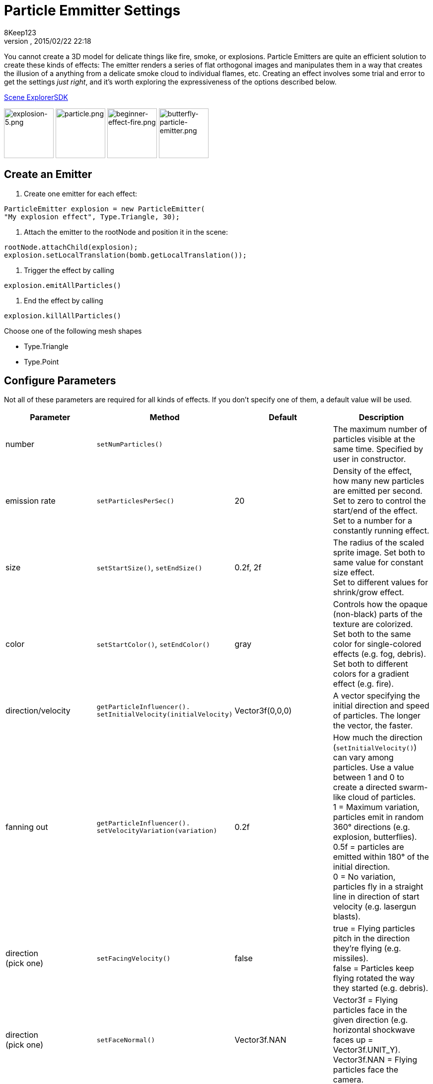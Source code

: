 = Particle Emmitter Settings
:author: 8Keep123
:revnumber: 
:revdate: 2015/02/22 22:18
:keywords: documentation, effect
:relfileprefix: ../../
:imagesdir: ../..
ifdef::env-github,env-browser[:outfilesuffix: .adoc]


You cannot create a 3D model for delicate things like fire, smoke, or explosions. Particle Emitters are quite an efficient solution to create these kinds of effects: The emitter renders a series of flat orthogonal images and manipulates them in a way that creates the illusion of a anything from a delicate smoke cloud to individual flames, etc.
Creating an effect involves some trial and error to get the settings _just right_, and it's worth exploring the expressiveness of the options described below. 


<<sdk/scene_explorer#,Scene Explorer>><<sdk#,SDK>>


image:jme3/advanced/explosion-5.png[explosion-5.png,with="150",height="100"]  image:jme3/advanced/particle.png[particle.png,with="150",height="100"]  image:jme3/beginner/beginner-effect-fire.png[beginner-effect-fire.png,with="150",height="100"] image:jme3/advanced/butterfly-particle-emitter.png[butterfly-particle-emitter.png,with="150",height="100"]



== Create an Emitter

.  Create one emitter for each effect: 
[source,java]

----
ParticleEmitter explosion = new ParticleEmitter(
"My explosion effect", Type.Triangle, 30);
----

.  Attach the emitter to the rootNode and position it in the scene: 
[source,java]

----
rootNode.attachChild(explosion);
explosion.setLocalTranslation(bomb.getLocalTranslation());
----

.  Trigger the effect by calling 
[source,java]

----
explosion.emitAllParticles()
----

.  End the effect by calling 
[source,java]

----
explosion.killAllParticles()
----


Choose one of the following mesh shapes


*  Type.Triangle
*  Type.Point


== Configure Parameters

Not all of these parameters are required for all kinds of effects. If you don't specify one of them, a default value will be used.

[cols="4", options="header"]
|===

<a| Parameter           
<a| Method                
a| Default 
a| Description 

<a| number              
a| `setNumParticles()` 
<a|  
a| The maximum number of particles visible at the same time. Specified by user in constructor. 

<a| emission rate       
a| `setParticlesPerSec()` 
a| 20 
a| Density of the effect, how many new particles are emitted per second. +
Set to zero to control the start/end of the effect. +
Set to a number for a constantly running effect. 

<a| size                
a| `setStartSize()`, `setEndSize()` 
a| 0.2f, 2f 
a| The radius of the scaled sprite image. Set both to same value for constant size effect. +
Set to different values for shrink/grow effect. 

<a| color               
a| `setStartColor()`, `setEndColor()` 
a| gray 
a| Controls how the opaque (non-black) parts of the texture are colorized. +
Set both to the same color for single-colored effects (e.g. fog, debris). +
Set both to different colors for a gradient effect (e.g. fire). 

<a| direction/velocity  
a| `getParticleInfluencer(). setInitialVelocity(initialVelocity)` 
a| Vector3f(0,0,0) 
a| A vector specifying the initial direction and speed of particles. The longer the vector, the faster. 

<a| fanning out         
a| `getParticleInfluencer(). setVelocityVariation(variation)` 
a| 0.2f 
a| How much the direction (`setInitialVelocity()`) can vary among particles. Use a value between 1 and 0 to create a directed swarm-like cloud of particles. +
1 = Maximum variation, particles emit in random 360° directions (e.g. explosion, butterflies). +
0.5f = particles are emitted within 180° of the initial direction. +
0 = No variation, particles fly in a straight line in direction of start velocity (e.g. lasergun blasts). 

a| direction +
(pick one)
a| `setFacingVelocity()` 
a| false 
a| true = Flying particles pitch in the direction they're flying (e.g. missiles). +
false = Particles keep flying rotated the way they started (e.g. debris). 

a| direction +
(pick one)
a| `setFaceNormal()` 
a| Vector3f.NAN 
a| Vector3f = Flying particles face in the given direction (e.g. horizontal shockwave faces up = Vector3f.UNIT_Y). +
Vector3f.NAN = Flying particles face the camera. 

<a| lifetime  
a| `setLowLife()`, `setHighLife()` 
a| 3f, 7f 
a| The time period before a particle fades is set to a random value between minimum and maximum; minimum must be smaller than maximum. A minimum &lt; 1f makes the effect more busy, a higher minimum looks more steady. Use a maximum &lt; 1f for short bursts, and higher maxima for long lasting swarms or smoke. Set maximum and minimum to similar values to create an evenly spaced effect (e.g. fountain), set the to very different values to create a distorted effect (e.g. fire with individual long flames). 

<a| spinning          
a| `setRotateSpeed()` 
a| 0f 
a| 0 = Flying particles don't spin while flying (e.g. smoke, insects, controlled projectiles). +
&gt; 0 = How fast particle spins while flying (e.g. debris, shuriken, missiles out of control). 

<a| rotation          
a| `setRandomAngle()` 
a| false 
a| true = The particle sprite is rotated at a random angle when it is emitted (e.g. explosion, debris). +
false = Particles fly straight like you drew them in the sprite texture (e.g. insects). 

<a| gravity           
a| `setGravity()` 
a| Vector3f(0.0f,0.1f,0.0f) 
a| Particles fall in the direction of the vector (e.g. debris, sparks). +
(0,0,0) = Particles keep flying in start direction (e.g. flames, zero-gravity explosion.) 

<a| start area        
a|`setShape(new EmitterSphereShape( Vector3f.ZERO, 2f));`
a|EmitterPointShape()
a|By default, particles are emitted from the emitters location (a point). You can increase the emitter shape to occupy a sphere, so that the start point of new particles can be anywhere inside the sphere, which makes the effect a bit more irregular.

|===

Build up you effect by specifying one parameter after the other. If you change several parameters at the same time, it's difficult to tell which of the values caused which outcome.



== Create an Effect Material


image::http://jmonkeyengine.googlecode.com/svn/trunk/engine/test-data/Effects/Explosion/flash.png[flash.png,with="128",height="128",align="right"]



Use the common Particle.j3md Material Definition and a texture to specify the shape of the particles. The shape is defined by the texture you provide and can be anything – debris, flames, smoke, mosquitoes, leaves, butterflies… be creative.


[source,java]

----

    Material flash_mat = new Material(
        assetManager, "Common/MatDefs/Misc/Particle.j3md");
    flash_mat.setTexture("Texture",
        assetManager.loadTexture("Effects/Explosion/flash.png"));
    flash.setMaterial(flash_mat);
    flash.setImagesX(2); // columns
    flash.setImagesY(2); // rows
    flash.setSelectRandomImage(true);

----

The effect texture can be one image, or contain a sprite animation – a series of slightly different pictures in equally spaced rows and columns. If you choose the sprite animation:


*  Specify the number of rows and columns using setImagesX(2) and setImagesY().
*  Specify whether you want to play the sprite series in order (animation), or at random (explosion, flame), by setting setSelectRandomImage() true or false.

*Examples:* Have a look at the following default textures and you will see how you can create your own sprite textures after the same fashion.



=== Default Particle Textures

The Material is used together with grayscale texture: The black parts will be transparent and the white parts will be opaque (colored).
The following effect textures are available by default from `test-data.jar`. You can also load your own textures from your assets directory.

[cols="3", options="header"]
|===

<a| Texture Path                     
a| Dimension 
a| Preview 

<a| Effects/Explosion/Debris.png     
<a| 3*3  
a| image:http://jmonkeyengine.googlecode.com/svn/trunk/engine/test-data/Effects/Explosion/Debris.png[Debris.png,with="32",height="32"] 

<a| Effects/Explosion/flame.png      
<a| 2*2  
a| image:http://jmonkeyengine.googlecode.com/svn/trunk/engine/test-data/Effects/Explosion/flame.png[flame.png,with="32",height="32"] 

<a| Effects/Explosion/flash.png      
<a| 2*2  
a| image:http://jmonkeyengine.googlecode.com/svn/trunk/engine/test-data/Effects/Explosion/flash.png[flash.png,with="32",height="32"] 

a| Effects/Explosion/roundspark.png 
<a| 1*1  
a| image:http://jmonkeyengine.googlecode.com/svn/trunk/engine/test-data/Effects/Explosion/roundspark.png[roundspark.png,with="32",height="32"] 

<a| Effects/Explosion/shockwave.png  
<a| 1*1  
a| image:http://jmonkeyengine.googlecode.com/svn/trunk/engine/test-data/Effects/Explosion/shockwave.png[shockwave.png,with="32",height="32"] 

a| Effects/Explosion/smoketrail.png 
<a| 1*3  
a| image:http://jmonkeyengine.googlecode.com/svn/trunk/engine/test-data/Effects/Explosion/smoketrail.png[smoketrail.png,with="32",height="32"] 

<a| Effects/Explosion/spark.png      
<a| 1*1  
a| image:http://jmonkeyengine.googlecode.com/svn/trunk/engine/test-data/Effects/Explosion/spark.png[spark.png,with="32",height="32"] 

<a| Effects/Smoke/Smoke.png          
a| 1*15 
a| image:http://jmonkeyengine.googlecode.com/svn/trunk/engine/test-data/Effects/Smoke/Smoke.png[Smoke.png,with="96",height="32"] 

|===

*Tip:* Use the `setStartColor()`/`setEndColor()` settings described above to colorize the white and gray parts of textures.



== Usage Example

[source,java]

----

    ParticleEmitter fire = new ParticleEmitter("Emitter", Type.Triangle, 30);
    Material mat_red = new Material(assetManager, "Common/MatDefs/Misc/Particle.j3md");
    mat_red.setTexture("Texture", assetManager.loadTexture("Effects/Explosion/flame.png"));
    fire.setMaterial(mat_red);
    fire.setImagesX(2); fire.setImagesY(2); // 2x2 texture animation
    fire.setEndColor(  new ColorRGBA(1f, 0f, 0f, 1f));   // red
    fire.setStartColor(new ColorRGBA(1f, 1f, 0f, 0.5f)); // yellow
        fire.getParticleInfluencer().setInitialVelocity(new Vector3f(0,2,0));
    fire.setStartSize(1.5f);
    fire.setEndSize(0.1f);
    fire.setGravity(0,0,0);
    fire.setLowLife(0.5f);
    fire.setHighLife(3f);
    fire.getParticleInfluencer().setVelocityVariation(0.3f);
    rootNode.attachChild(fire);

----

Browse the full source code of all link:https://github.com/jMonkeyEngine/jmonkeyengine/tree/master/jme3-examples/src/main/java/jme3test/effect[effect examples] here.

'''

See also: <<jme3/advanced/effects_overview#,Effects Overview>>

